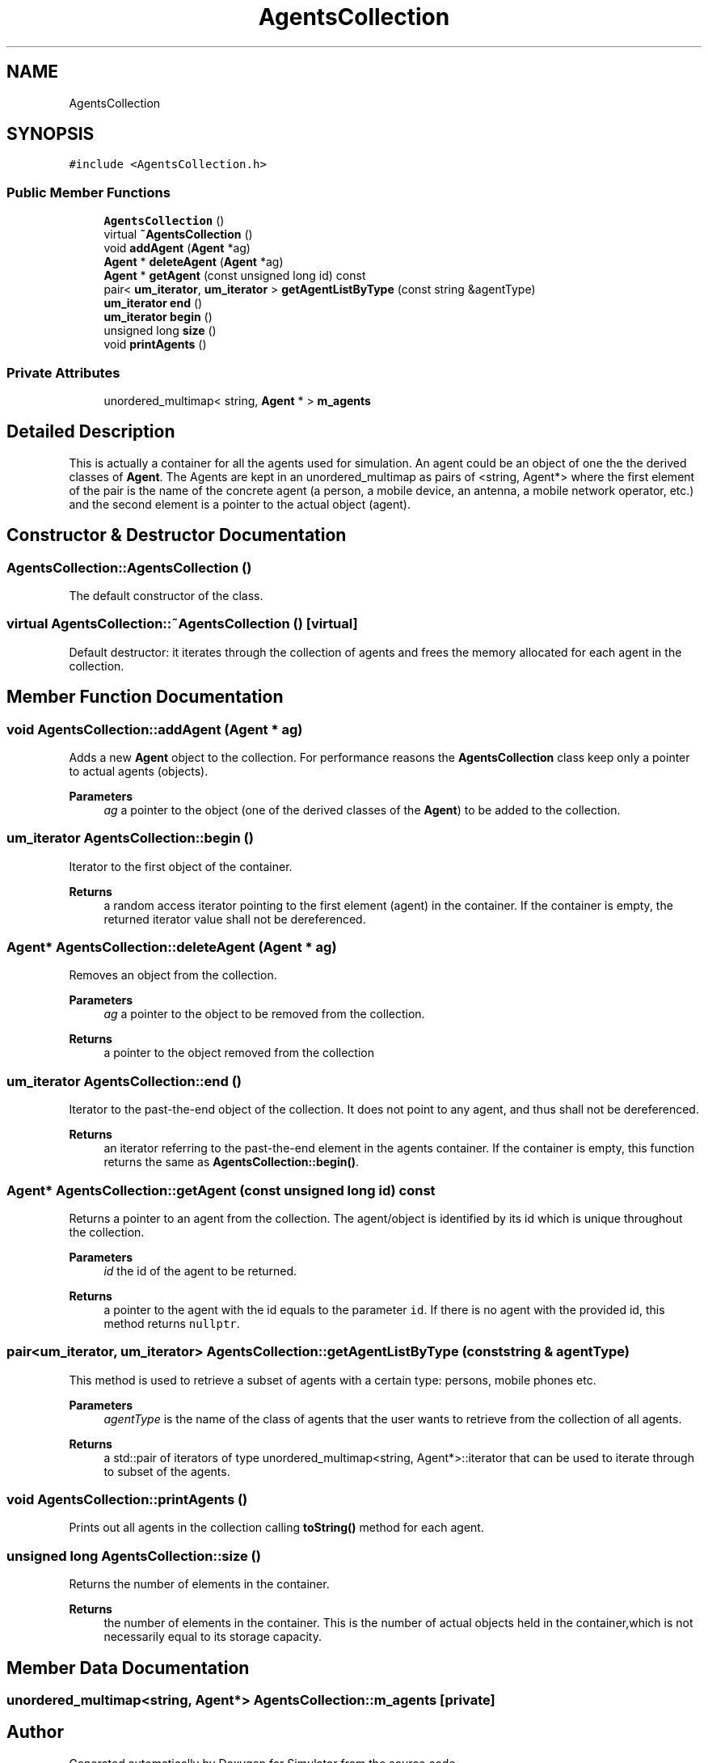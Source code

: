 .TH "AgentsCollection" 3 "Thu May 20 2021" "Simulator" \" -*- nroff -*-
.ad l
.nh
.SH NAME
AgentsCollection
.SH SYNOPSIS
.br
.PP
.PP
\fC#include <AgentsCollection\&.h>\fP
.SS "Public Member Functions"

.in +1c
.ti -1c
.RI "\fBAgentsCollection\fP ()"
.br
.ti -1c
.RI "virtual \fB~AgentsCollection\fP ()"
.br
.ti -1c
.RI "void \fBaddAgent\fP (\fBAgent\fP *ag)"
.br
.ti -1c
.RI "\fBAgent\fP * \fBdeleteAgent\fP (\fBAgent\fP *ag)"
.br
.ti -1c
.RI "\fBAgent\fP * \fBgetAgent\fP (const unsigned long id) const"
.br
.ti -1c
.RI "pair< \fBum_iterator\fP, \fBum_iterator\fP > \fBgetAgentListByType\fP (const string &agentType)"
.br
.ti -1c
.RI "\fBum_iterator\fP \fBend\fP ()"
.br
.ti -1c
.RI "\fBum_iterator\fP \fBbegin\fP ()"
.br
.ti -1c
.RI "unsigned long \fBsize\fP ()"
.br
.ti -1c
.RI "void \fBprintAgents\fP ()"
.br
.in -1c
.SS "Private Attributes"

.in +1c
.ti -1c
.RI "unordered_multimap< string, \fBAgent\fP * > \fBm_agents\fP"
.br
.in -1c
.SH "Detailed Description"
.PP 
This is actually a container for all the agents used for simulation\&. An agent could be an object of one the the derived classes of \fBAgent\fP\&. The Agents are kept in an unordered_multimap as pairs of <string, Agent*> where the first element of the pair is the name of the concrete agent (a person, a mobile device, an antenna, a mobile network operator, etc\&.) and the second element is a pointer to the actual object (agent)\&. 
.SH "Constructor & Destructor Documentation"
.PP 
.SS "AgentsCollection::AgentsCollection ()"
The default constructor of the class\&. 
.SS "virtual AgentsCollection::~AgentsCollection ()\fC [virtual]\fP"
Default destructor: it iterates through the collection of agents and frees the memory allocated for each agent in the collection\&. 
.SH "Member Function Documentation"
.PP 
.SS "void AgentsCollection::addAgent (\fBAgent\fP * ag)"
Adds a new \fBAgent\fP object to the collection\&. For performance reasons the \fBAgentsCollection\fP class keep only a pointer to actual agents (objects)\&. 
.PP
\fBParameters\fP
.RS 4
\fIag\fP a pointer to the object (one of the derived classes of the \fBAgent\fP) to be added to the collection\&. 
.RE
.PP

.SS "\fBum_iterator\fP AgentsCollection::begin ()"
Iterator to the first object of the container\&. 
.PP
\fBReturns\fP
.RS 4
a random access iterator pointing to the first element (agent) in the container\&. If the container is empty, the returned iterator value shall not be dereferenced\&. 
.RE
.PP

.SS "\fBAgent\fP* AgentsCollection::deleteAgent (\fBAgent\fP * ag)"
Removes an object from the collection\&. 
.PP
\fBParameters\fP
.RS 4
\fIag\fP a pointer to the object to be removed from the collection\&. 
.RE
.PP
\fBReturns\fP
.RS 4
a pointer to the object removed from the collection 
.RE
.PP

.SS "\fBum_iterator\fP AgentsCollection::end ()"
Iterator to the past-the-end object of the collection\&. It does not point to any agent, and thus shall not be dereferenced\&. 
.PP
\fBReturns\fP
.RS 4
an iterator referring to the past-the-end element in the agents container\&. If the container is empty, this function returns the same as \fBAgentsCollection::begin()\fP\&. 
.RE
.PP

.SS "\fBAgent\fP* AgentsCollection::getAgent (const unsigned long id) const"
Returns a pointer to an agent from the collection\&. The agent/object is identified by its id which is unique throughout the collection\&. 
.PP
\fBParameters\fP
.RS 4
\fIid\fP the id of the agent to be returned\&. 
.RE
.PP
\fBReturns\fP
.RS 4
a pointer to the agent with the id equals to the parameter \fCid\fP\&. If there is no agent with the provided id, this method returns \fCnullptr\fP\&. 
.RE
.PP

.SS "pair<\fBum_iterator\fP, \fBum_iterator\fP> AgentsCollection::getAgentListByType (const string & agentType)"
This method is used to retrieve a subset of agents with a certain type: persons, mobile phones etc\&. 
.PP
\fBParameters\fP
.RS 4
\fIagentType\fP is the name of the class of agents that the user wants to retrieve from the collection of all agents\&. 
.RE
.PP
\fBReturns\fP
.RS 4
a std::pair of iterators of type unordered_multimap<string, Agent*>::iterator that can be used to iterate through to subset of the agents\&. 
.RE
.PP

.SS "void AgentsCollection::printAgents ()"
Prints out all agents in the collection calling \fBtoString()\fP method for each agent\&. 
.SS "unsigned long AgentsCollection::size ()"
Returns the number of elements in the container\&. 
.PP
\fBReturns\fP
.RS 4
the number of elements in the container\&. This is the number of actual objects held in the container,which is not necessarily equal to its storage capacity\&. 
.RE
.PP

.SH "Member Data Documentation"
.PP 
.SS "unordered_multimap<string, \fBAgent\fP*> AgentsCollection::m_agents\fC [private]\fP"


.SH "Author"
.PP 
Generated automatically by Doxygen for Simulator from the source code\&.
